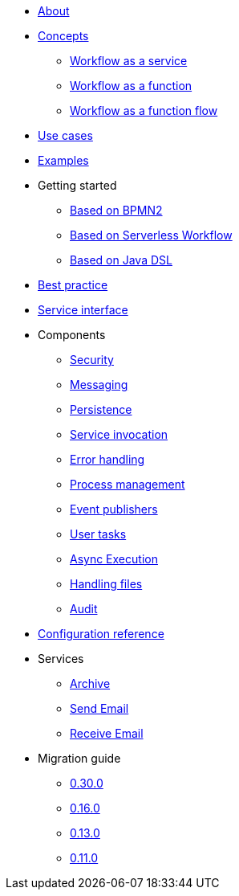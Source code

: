 * xref:about.adoc[About]
* xref:concepts.adoc[Concepts]
** xref:workflow-service.adoc[Workflow as a service]
** xref:workflow-function.adoc[Workflow as a function]
** xref:workflow-function-flow.adoc[Workflow as a function flow]
* xref:use-cases.adoc[Use cases]
* xref:examples.adoc[Examples]
* Getting started
** xref:getting-started-bpmn.adoc[Based on BPMN2]
** xref:getting-started-sw.adoc[Based on Serverless Workflow]
** xref:getting-started-code.adoc[Based on Java DSL]
* xref:best-practice.adoc[Best practice]
* xref:service-interfaces.adoc[Service interface]
* Components
** xref:components/security.adoc[Security]
** xref:components/messaging.adoc[Messaging]
** xref:components/persistence.adoc[Persistence]
** xref:components/service-invocation.adoc[Service invocation]
** xref:components/errors.adoc[Error handling]
** xref:components/management.adoc[Process management]
** xref:components/event-publishers.adoc[Event publishers]
** xref:components/user-tasks.adoc[User tasks]
** xref:components/async-execution.adoc[Async Execution]
** xref:components/files.adoc[Handling files]
** xref:components/audit.adoc[Audit]
* xref:configuration.adoc[Configuration reference]
* Services
** xref:services/archive.adoc[Archive]
** xref:services/email.adoc[Send Email]
** xref:services/receive-email.adoc[Receive Email]
* Migration guide
** xref:migration-guide/0.30.0.adoc[0.30.0]
** xref:migration-guide/0.16.0.adoc[0.16.0]
** xref:migration-guide/0.13.0.adoc[0.13.0]
** xref:migration-guide/0.11.0.adoc[0.11.0]
